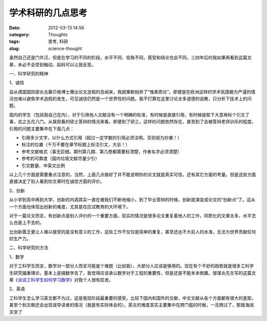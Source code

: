 学术科研的几点思考
##################
:date: 2012-03-13 14:56
:category: Thoughts
:tags: 思考, 科研
:slug: science-thought

虽然自己还是门外汉，但是在学习的不同的阶段，水平不同、视角不同，感受和结论也会不同，三四年后的我如果再看到这篇文章，未必不会受到触动，起码可以让我反思。

一、科学研究的精神

1、诚信

自从德国国防部长古藤贝格博士爆出论文造假的丑闻来，我就果断抛弃了“惟素质论”。即便是在欧洲这样的学术氛围极为严谨的情况也难以避免学术造假的发生，可见诚信仍然是一个世界性的问题。我不打算在这里讨论太多道德的说教，只分析下技术上的问题。

国内的学生（包括我自己在内），对于引用他人文献没有一个明确的标准，有时候是直接引用，有时候提取下大意再标个引文了事，总之五花八门。从我观看的硕士答辩的情况来看，即便到了研三，这样的问题依然存在，甚至到了会被答辩老师训斥的程度。引用的问题主要集中在下面几点：

-  引用多少文字，以什么方式引用（超过一定字数的引用必须注明，否则视为抄袭！）
-  标注的位置（千万不要在章节标题上标注引文，大忌！）
-  参考文献格式（事无巨细，期刊第几期、第几卷都需要标清楚，作者名字必须清楚）
-  参考的可靠度（国内垃圾文献尽量少引）
-  引文数量、中英文比例

以上几个方面是需要重点注意的，当然，上面几点做好了并不能说明你的论文就是真实可信，还有其它方面的考量。但是这些方面直接决定了别人看到你文章时在诚信方面的评价。

2、创新

从小学到高中再到大学，创新的内涵其实一直在被我们不断地缩小，到了毕业答辩的时候，创新就演变成论文的“创新点“了。这从一个方面也体现出创新的难度，尤其是在应试教育的大环境下。

对于一篇论文而言，有创新点是别人评价的一个重要方面。现实的情况是很多论文重复着他人的工作，同质化的文章太多，水平怎么也是上不去的。

比创新匮乏更让人难以接受的是没有意义的工作，这些工作不仅仅是简单的重复，甚至还达不大前人的水准，无法为世界贡献任何的生产力。

二、科学研究的方法

1、数学

对于工科学生而言，数学对一部分人而言可能是个难题（比如我），大部分人应该是够用的。现在有个不好的趋势就是很多工科学生研究偏重理论，基本上是搞数学去了，我觉得应该承认数学对于工程的重要性，但是还是不能本末倒置。邹谋炎先生写的这篇文章《\ `谈谈工科学生如何学习数学`_\ 》对我个人很有启发。

2、英语

工科学生怎么学习英文都不为过，这是我现阶段最重要的感受。比较下国内和国外的文献，中文文献从各个方面都有很大的差距，甚至个别文献还会出现误导读者的情况（我是有实际体会的）。英文的难度其实主要集中在跨门槛的时候，一旦跨过了，那就海阔天空了

.. raw:: html

   </p>

.. _谈谈工科学生如何学习数学: http://ishare.iask.sina.com.cn/f/20591744.html

